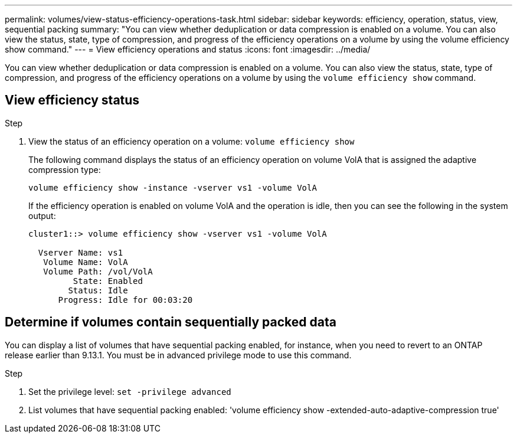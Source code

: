 ---
permalink: volumes/view-status-efficiency-operations-task.html
sidebar: sidebar
keywords: efficiency, operation, status, view, sequential packing
summary: "You can view whether deduplication or data compression is enabled on a volume. You can also view the status, state, type of compression, and progress of the efficiency operations on a volume by using the volume efficiency show command."
---
= View efficiency operations and status
:icons: font
:imagesdir: ../media/

[.lead]
You can view whether deduplication or data compression is enabled on a volume. You can also view the status, state, type of compression, and progress of the efficiency operations on a volume by using the `volume efficiency show` command.

== View efficiency status

.Step

. View the status of an efficiency operation on a volume: `volume efficiency show` 
+
The following command displays the status of an efficiency operation on volume VolA that is assigned the adaptive compression type:
+
`volume efficiency show -instance -vserver vs1 -volume VolA`
+
If the efficiency operation is enabled on volume VolA and the operation is idle, then you can see the following in the system output:
+
----
cluster1::> volume efficiency show -vserver vs1 -volume VolA

  Vserver Name: vs1
   Volume Name: VolA
   Volume Path: /vol/VolA
         State: Enabled
        Status: Idle
      Progress: Idle for 00:03:20
----

== Determine if volumes contain sequentially packed data

You can display a list of volumes that have sequential packing enabled, for instance, when you need to revert to an ONTAP release earlier than 9.13.1. You must be in advanced privilege mode to use this command.

.Step

. Set the privilege level: `set -privilege advanced`

. List volumes that have sequential packing enabled: 'volume efficiency show -extended-auto-adaptive-compression true'


// 2023-Apr-21, IDR-225
// 2023-Apr-10, ONTAPDOC-877